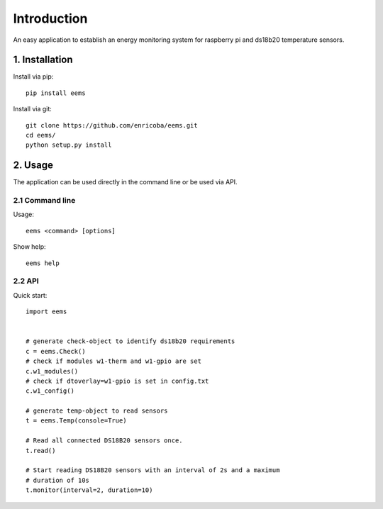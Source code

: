 ============
Introduction
============

An easy application to establish an energy monitoring system for raspberry pi
and ds18b20 temperature sensors.


1. Installation
===============

Install via pip::

    pip install eems

Install via git::

    git clone https://github.com/enricoba/eems.git
    cd eems/
    python setup.py install

2. Usage
========

The application can be used directly in the command line or be used via API.

2.1 Command line
----------------

Usage::

  eems <command> [options]


Show help::

   eems help

2.2 API
-------

Quick start::

   import eems


   # generate check-object to identify ds18b20 requirements
   c = eems.Check()
   # check if modules w1-therm and w1-gpio are set
   c.w1_modules()
   # check if dtoverlay=w1-gpio is set in config.txt
   c.w1_config()

   # generate temp-object to read sensors
   t = eems.Temp(console=True)

   # Read all connected DS18B20 sensors once.
   t.read()

   # Start reading DS18B20 sensors with an interval of 2s and a maximum
   # duration of 10s
   t.monitor(interval=2, duration=10)

